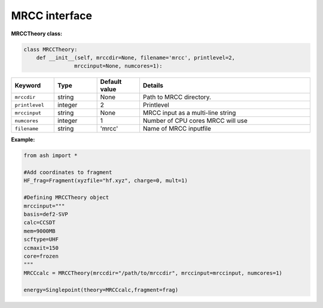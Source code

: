 MRCC interface
======================================

**MRCCTheory class:**

.. code-block:: python

    class MRCCTheory:
        def __init__(self, mrccdir=None, filename='mrcc', printlevel=2,
                    mrccinput=None, numcores=1):

.. list-table::
   :widths: 15 15 15 60
   :header-rows: 1

   * - Keyword
     - Type
     - Default value
     - Details
   * - ``mrccdir``
     - string
     - None
     - Path to MRCC directory.
   * - ``printlevel``
     - integer
     - 2
     - Printlevel
   * - ``mrccinput``
     - string
     - None
     - MRCC input as a multi-line string 
   * - ``numcores``
     - integer
     - 1
     - Number of CPU cores MRCC will use
   * - ``filename``
     - string
     - 'mrcc'
     - Name of MRCC inputfile



**Example:**


.. code-block:: python

    from ash import *

    #Add coordinates to fragment
    HF_frag=Fragment(xyzfile="hf.xyz", charge=0, mult=1)

    #Defining MRCCTheory object
    mrccinput="""
    basis=def2-SVP
    calc=CCSDT
    mem=9000MB
    scftype=UHF
    ccmaxit=150
    core=frozen
    """
    MRCCcalc = MRCCTheory(mrccdir="/path/to/mrccdir", mrccinput=mrccinput, numcores=1)
    
    energy=Singlepoint(theory=MRCCcalc,fragment=frag)